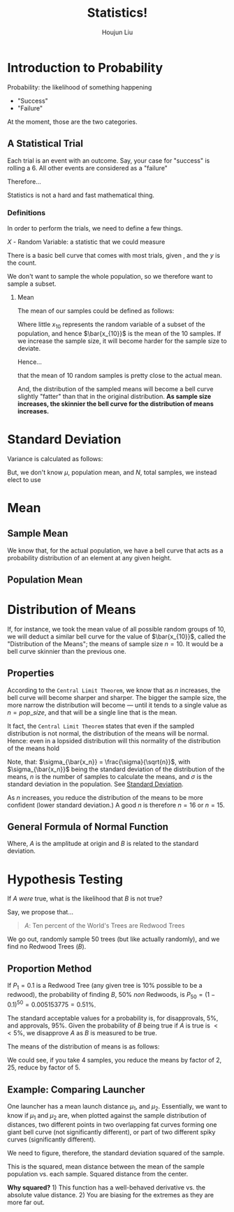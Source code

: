 :PROPERTIES:
:ID:       D13C0042-D9A0-462B-9DC0-56E727711F71
:END:
#+title: Statistics!
#+author: Houjun Liu



* Introduction to Probability
:PROPERTIES:
:ID:       E171D73A-8F0D-4D3B-8E35-18F4632CD634
:ROAM_ALIASES: "Very Brief Intro to Probability"
:END:

Probability: the likelihood of something happening

- "Success"
- "Failure"

At the moment, those are the two categories.

** A Statistical Trial
Each trial is an event with an outcome. Say, your case for "success" is rolling a 6. All other events are considered as a "failure"

Therefore...

\begin{equation}
    Prob(success) = \frac{\#\ times\ sucess}{\#\ trials}
\end{equation}

Statistics is not a hard and fast mathematical thing. 

*** Definitions
In order to perform the trials, we need to define a few things.

$X$ - Random Variable: a statistic that we could measure

There is a basic bell curve that comes with most trials, given , and the $y$ is the count.

We don't want to sample the whole population, so we therefore want to sample a subset.

**** Mean
The mean of our samples could be defined as follows:

\begin{equation}
    \bar{x_{10}} = \frac{\sum^n_{i=1}x_i}{n}
\end{equation}

Where little $x_{10}$ represents the random variable of a subset of the population, and hence $\bar{x_{10}}$ is the mean of the 10 samples. If we increase the sample size, it will become harder for the sample size to deviate.

Hence...

\begin{equation}
    \bar{x_{10}} \approx \bar{X}
\end{equation}

that the mean of 10 random samples is pretty close to the actual mean.

And, the distribution of the sampled means will become a bell curve slightly "fatter" than that in the original distribution. **As sample size increases, the skinnier the bell curve for the distribution of means increases.**

* Standard Deviation
:PROPERTIES:
:ID:       C658D4C4-614E-43ED-BACA-AB558701A4DB
:END:
Variance is calculated as follows:

\begin{equation}
    \sigma^2 = \frac{\sum^{N}_{i=1} (x_i - \mu)^2}{N}
\end{equation}

But, we don't know $\mu$, population mean, and $N$, total samples, we instead elect to use

\begin{equation}
     \hat{\sigma^2} \approx \sigma^2 = \frac{\sum^{n}_{i=1} (x_i - \hat{x})^2}{n-1}
\end{equation}

* Mean
:PROPERTIES:
:ID:       CE0A1D3C-D2F9-4FC1-8644-7EDCC85613C8
:END:

** Sample Mean
\begin{equation}
    \bar{x} = mean\ of\ x = \frac{\sum_{i=1}^n x_i}{n}
\end{equation}

We know that, for the actual population, we have a bell curve that acts as a probability distribution of an element at any given height.


** Population Mean
\begin{equation}
    \bar{X} = \mu
\end{equation}

* Distribution of Means
:PROPERTIES:
:ID:       3FB8E7F6-3734-4A56-B1AD-B9ABE3BC05FD
:END:
If, for instance, we took the mean value of all possible random groups of $10$, we will deduct a similar bell curve for the value of $\bar{x_{10}}$, called the "Distribution of the Means"; the means of sample size $n=10$. It would be a bell curve skinnier than the previous one.

** Properties
According to the =Central Limit Theorem=, we know that as $n$ increases, the bell curve will become sharper and sharper. The bigger the sample size, the more narrow the distribution will become --- until it tends to a single value as $n=pop\_size$, and that will be a single line that is the mean.

It fact, the =Central Limit Theorem= states that even if the sampled distribution is not normal, the distribution of the means will be normal. Hence: even in a lopsided distribution will this normality of the distribution of the means hold

Note, that: $\sigma_{\bar{x_n}} = \frac{\sigma}{\sqrt{n}}$, with $\sigma_{\bar{x_n}}$ being the standard deviation of the distribution of the means, $n$ is the number of samples to calculate the means, and $\sigma$ is the standard deviation in the population. See [[id:C658D4C4-614E-43ED-BACA-AB558701A4DB][Standard Deviation]].

As $n$ increases, you reduce the distribution of the means to be more confident (lower standard deviation.) A good $n$ is therefore $n=16$ or $n=15$.

** General Formula of Normal Function
\begin{equation}
    f(x) = A_e^{-Bx^2}
\end{equation}

Where, $A$ is the amplitude at origin and $B$ is related to the standard deviation.



* Hypothesis Testing
:PROPERTIES:
:ID:       1EE05621-3497-41B5-958A-1590C4028CDD
:ROAM_ALIASES: "Hypothesis Testing"
:END:
If $A$ /were/ true, what is the likelihood that $B$ is not true?

Say, we propose that...

#+begin_quote
$A$: Ten percent of the World's Trees are Redwood Trees
#+end_quote

We go out, randomly sample $50$ trees (but like actually randomly), and we find no Redwood Trees ($B$).


** Proportion Method
If $P_1 = 0.1$ is a Redwood Tree (any given tree is $10\%$ possible to be a redwood), the probability of finding $B$, $50\%$ /non/ Redwoods, is $P_{50} = (1-0.1)^{50} = 0.005153775 = 0.51\%$.

The standard acceptable values for a probability is, for disapprovals, $5\%$, and approvals, $95\%$. Given the probability of $B$ being true if $A$ is true is $<<5\%$, we disapprove $A$ as $B$ is measured to be true. 

The means of the distribution of means is as follows:

\begin{equation}
    \sigma_x = \frac{\sigma}{\sqrt{n}}
\end{equation}

We could see, if you take 4 samples, you reduce the means by factor of $2$, 25, reduce by factor of $5$.


** Example: Comparing Launcher
One launcher has a mean launch distance $\mu_1$, and $\mu_2$. Essentially, we want to know if $\mu_1$ and $\mu_2$ are, when plotted against the sample distribution of distances, two different points in two overlapping fat curves forming one giant bell curve (not significantly different), or part of two different spiky curves (significantly different).

We need to figure, therefore, the standard deviation squared of the sample.

\begin{equation}
    \sigma^2 = \frac{\sum^n_{i=1} (x - \bar{x})^2}{n}
\end{equation}

This is the squared, mean distance between the mean of the sample population vs. each sample. Squared distance from the center.

**Why squared?** 1) This function has a well-behaved derivative vs. the absolute value distance. 2) You are biasing for the extremes as they are more far out.


